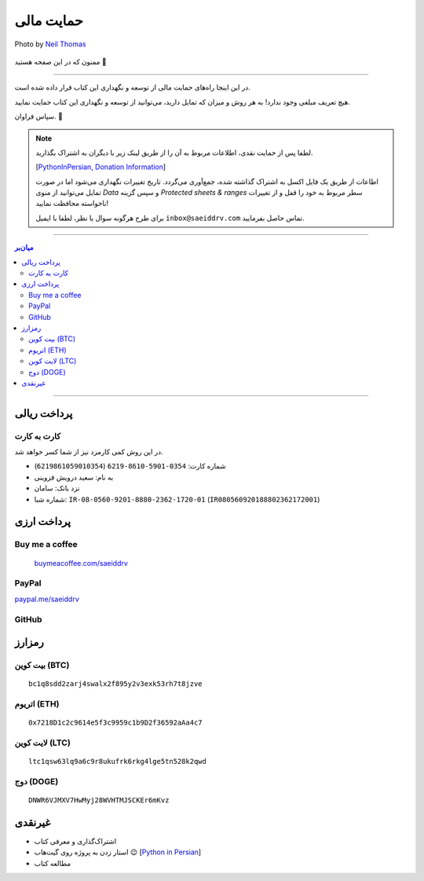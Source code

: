 .. role:: emoji-size

.. meta::
   :description: پایتون به پارسی - کتاب آنلاین و آزاد آموزش زبان برنامه‌نویسی پایتون - حمایت مالی
   :keywords: پایتون, آموزش, آموزش برنامه نویسی, آموزش پایتون, برنامه نویسی, کتاب آموزش, آموزش فارسی, کتاب آزاد, پایتون نسخه 


.. _support: 

حمایت مالی
====================

.. figure:: /_static/pages/00-support.jpg
    :align: center
    :alt: کتاب پایتون به پارسی - حمایت مالی
    :class: page-image

    Photo by `Neil Thomas <https://unsplash.com/photos/SIU1Glk6v5k>`__

ممنون که در این صفحه هستید 🙂

-----

در این اینجا راه‌های حمایت مالی از  توسعه و نگهداری این کتاب قرار داده شده است.

هیچ تعریف مبلغی وجود ندارد! به هر روش و میزان که تمایل دارید، می‌توانید از توسعه و نگهداری این کتاب حمایت نمایید. 

سپاس فراوان. 🥰

.. note::

    لطفا پس از حمایت نقدی، اطلاعات مربوط به آن را از طریق لینک زیر با دیگران به اشتراک بگذارید.

    [`PythonInPersian, Donation Information <https://docs.google.com/spreadsheets/d/1wzwUf2RfFfqpCI_LQxb9zxUOP3XjmLZYWdMQiiPgHts/edit?usp=sharing>`__]

    اطاعات از طریق یک فایل اکسل به اشتراک گذاشته شده، جمع‌آوری می‌گردد. تاریخ تغییرات نگهداری می‌شود اما در صورت تمایل می‌توانید از منوی `Data` و سپس گزینه `Protected sheets & ranges` سطر مربوط به خود را قفل و از تغییرات ناخواسته محافظت نمایید!

    برای طرح هرگونه سوال یا نظر، لطفا با ایمیل ``inbox@saeiddrv.com`` تماس حاصل بفرمایید. 



-----

.. contents:: میان‌بر
    :depth: 3

-----


.. _support-rials: 

پرداخت ریالی
--------------



.. _support-c2c: 

کارت به کارت
~~~~~~~~~~~~~~~~~~~

در این روش کمی کارمزد نیز از شما کسر خواهد شد.

* شماره کارت: ``0354-5901-8610-6219`` (``6219861059010354``)
* به نام: سعید درویش قزوینی
* نزد بانک: سامان
* شماره شبا: ``IR-08-0560-9201-8880-2362-1720-01`` (``IR080560920188802362172001``)




پرداخت ارزی
--------------


.. _support-buy-me-a-coffee: 

Buy me a coffee
~~~~~~~~~~~~~~~~~~~

 `buymeacoffee.com/saeiddrv <https://www.buymeacoffee.com/saeiddrv>`__


.. _support-paypal: 

PayPal
~~~~~~~~~~~~~~~~~~~

`paypal.me/saeiddrv <https://www.paypal.com/donate/?hosted_button_id=KDHDDPKUGBDKC>`__

.. image:: /_static/PayPal-QR.png
    :align: center
    :width: 200



.. _support-github: 

GitHub
~~~~~~~~~~~~~~~~~~~

.. raw:: html


  <iframe src="https://github.com/sponsors/saeiddrv/card" title="Sponsor saeiddrv" height="225" width="100%" style="border: 0;"></iframe>


.. _support-cryptocurrency: 

رمزارز
---------


.. _support-btc: 

بیت کوین (BTC)
~~~~~~~~~~~~~~~~~~~

.. image:: /_static/cryptocurrency/saeiddrv-btc.jpg
    :align: center
    :width: 256

::

    bc1q8sdd2zarj4swalx2f895y2v3exk53rh7t8jzve


.. _support-eth: 

اتریوم (ETH)
~~~~~~~~~~~~~~~~~~~

.. image:: /_static/cryptocurrency/saeiddrv-eth.jpg
    :align: center
    :width: 256

:: 

    0x7218D1c2c9614e5f3c9959c1b9D2f36592aAa4c7


.. _support-ltc: 

لایت کوین (LTC)
~~~~~~~~~~~~~~~~~~~

.. image:: /_static/cryptocurrency/saeiddrv-ltc.jpg
    :align: center
    :width: 256

::

    ltc1qsw63lq9a6c9r8ukufrk6rkg4lge5tn528k2qwd


.. _support-doge: 

دوج (DOGE)
~~~~~~~~~~~~~~~~~~~

.. image:: /_static/cryptocurrency/saeiddrv-doge.jpg
    :align: center
    :width: 256

:: 

    DNWR6VJMXV7HwMyj28WVHTMJSCKEr6mKvz


.. _support-non: 

غیرنقدی
--------------------

* اشتراک‌گذاری و معرفی کتاب
* استار زدن به پروژه روی گیت‌هاب 😉 [`Python in Persian <https://github.com/saeiddrv/PythonPersianTutorial>`__]
* مطالعه کتاب



